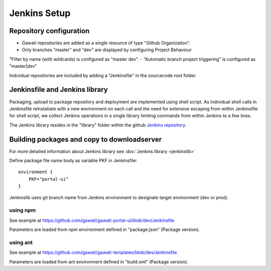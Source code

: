 Jenkins Setup
#############

Repository configuration
************************

- Gawati repositories are added as a single resource of type "Github Organization".
- Only branches "master" and "dev" are displayed by configuring Project Behaviour
"Filter by name (with wildcards) is configured as "master dev".
- "Automatic branch project triggering" is configured as "master|dev"

Individual repositories are included by adding a "Jenkinsfile" in the sourcecode root
folder.

Jenkinsfile and Jenkins library
*******************************

Packaging, upload to package repository and deployment are implemented using shell
script. As individual shell calls in Jenkinsfile reinstatiate with a new environment
on each call and the need for extensive escaping from within Jenkinsfile for shell
script, we collect Jenkins operations in a single library limiting commands from
within Jenkins to a few lines.

The Jenkins library resides in the "library" folder within the github
`Jenkins repository`_. 


Building packages and copy to downloadserver
********************************************

For more detailed information about Jenkins library see :doc:`Jenkins library <jenkinslib>`


Define package file name body as variable PKF in Jenkinsfile::

    environment { 
        PKF="portal-ui"
    } 


Jenkinslib uses git branch name from Jenkins environment to designate target
environment (dev or prod).

    
using npm
"""""""""
See example at https://github.com/gawati/gawati-portal-ui/blob/dev/Jenkinsfile

Parameters are loaded from npm environment defined in "package.json" (Package version).


using ant
"""""""""
See example at https://github.com/gawati/gawati-templates/blob/dev/Jenkinsfile

Parameters are loaded from ant environment defined in "build.xml" (Package version).


.. _Jenkins repository: https://github.com/gawati/jenkins
